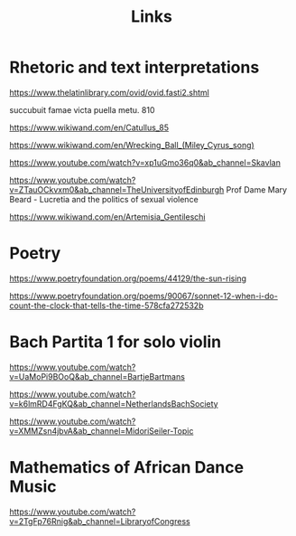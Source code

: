 #+TITLE: Links

* Rhetoric and text interpretations
https://www.thelatinlibrary.com/ovid/ovid.fasti2.shtml

succubuit famae victa puella metu.               810

https://www.wikiwand.com/en/Catullus_85

https://www.wikiwand.com/en/Wrecking_Ball_(Miley_Cyrus_song)

https://www.youtube.com/watch?v=xp1uGmo36q0&ab_channel=Skavlan

https://www.youtube.com/watch?v=ZTauOCkvxm0&ab_channel=TheUniversityofEdinburgh Prof Dame Mary Beard - Lucretia and the politics of sexual violence

https://www.wikiwand.com/en/Artemisia_Gentileschi

* Poetry
https://www.poetryfoundation.org/poems/44129/the-sun-rising

https://www.poetryfoundation.org/poems/90067/sonnet-12-when-i-do-count-the-clock-that-tells-the-time-578cfa272532b

* Bach Partita 1 for solo violin

https://www.youtube.com/watch?v=UaMoPi9BOoQ&ab_channel=BartjeBartmans

https://www.youtube.com/watch?v=k6lmRD4FgKQ&ab_channel=NetherlandsBachSociety

https://www.youtube.com/watch?v=XMMZsn4jbvA&ab_channel=MidoriSeiler-Topic

* Mathematics of African Dance Music

https://www.youtube.com/watch?v=2TgFp76Rnig&ab_channel=LibraryofCongress
